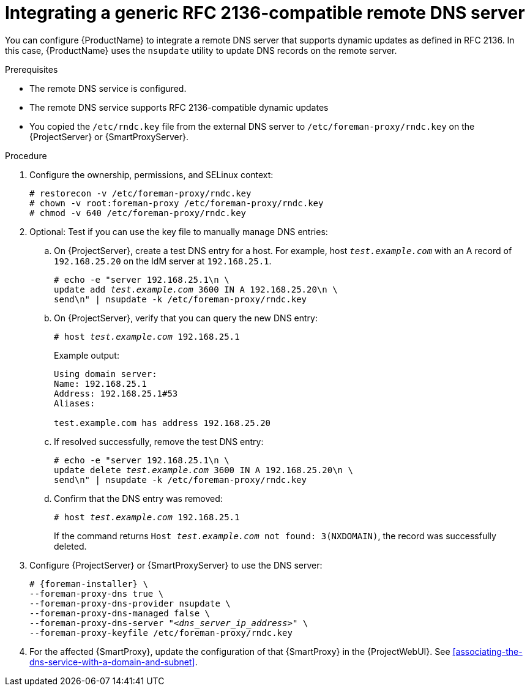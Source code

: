 [id="integrating-a-generic-rfc-2136-compatible-remote-dns-server"]
= Integrating a generic RFC 2136-compatible remote DNS server

You can configure {ProductName} to integrate a remote DNS server that supports dynamic updates as defined in RFC 2136.
In this case, {ProductName} uses the `nsupdate` utility to update DNS records on the remote server.


.Prerequisites
* The remote DNS service is configured.
* The remote DNS service supports RFC 2136-compatible dynamic updates
* You copied the `/etc/rndc.key` file from the external DNS server to `/etc/foreman-proxy/rndc.key` on the {ProjectServer} or {SmartProxyServer}.


.Procedure

. Configure the ownership, permissions, and SELinux context:
+
[options="nowrap"]
----
ifndef::foreman-deb[]
# restorecon -v /etc/foreman-proxy/rndc.key
endif::[]
# chown -v root:foreman-proxy /etc/foreman-proxy/rndc.key
# chmod -v 640 /etc/foreman-proxy/rndc.key
----

. Optional: Test if you can use the key file to manually manage DNS entries:

.. On {ProjectServer}, create a test DNS entry for a host.
For example, host `_test.example.com_` with an A record of `192.168.25.20` on the IdM server at `192.168.25.1`.
+
[options="nowrap" subs="+quotes,attributes"]
----
# echo -e "server 192.168.25.1\n \
update add _test.example.com_ 3600 IN A 192.168.25.20\n \
send\n" | nsupdate -k /etc/foreman-proxy/rndc.key
----

.. On {ProjectServer}, verify that you can query the new DNS entry:
+
[options="nowrap" subs="+quotes,attributes"]
----
# host _test.example.com_ 192.168.25.1
----
+
Example output:
+
[source, none, options="nowrap", subs="+quotes,attributes"]
----
Using domain server:
Name: 192.168.25.1
Address: 192.168.25.1#53
Aliases: 

test.example.com has address 192.168.25.20
----

.. If resolved successfully, remove the test DNS entry:
+
[options="nowrap" subs="+quotes,attributes"]
----
# echo -e "server 192.168.25.1\n \
update delete _test.example.com_ 3600 IN A 192.168.25.20\n \
send\n" | nsupdate -k /etc/foreman-proxy/rndc.key
----

.. Confirm that the DNS entry was removed:
+
[options="nowrap" subs="+quotes,attributes"]
----
# host _test.example.com_ 192.168.25.1
----
+
If the command returns `Host _test.example.com_ not found: 3(NXDOMAIN)`, the record was successfully deleted.


. Configure {ProjectServer} or {SmartProxyServer} to use the DNS server:
+
[options="nowrap", subs="+quotes,attributes"]
----
# {foreman-installer} \
--foreman-proxy-dns true \
--foreman-proxy-dns-provider nsupdate \
--foreman-proxy-dns-managed false \
--foreman-proxy-dns-server "_<dns_server_ip_address>_" \
--foreman-proxy-keyfile /etc/foreman-proxy/rndc.key
----

. For the affected {SmartProxy}, update the configuration of that {SmartProxy} in the {ProjectWebUI}. See xref:associating-the-dns-service-with-a-domain-and-subnet[].

